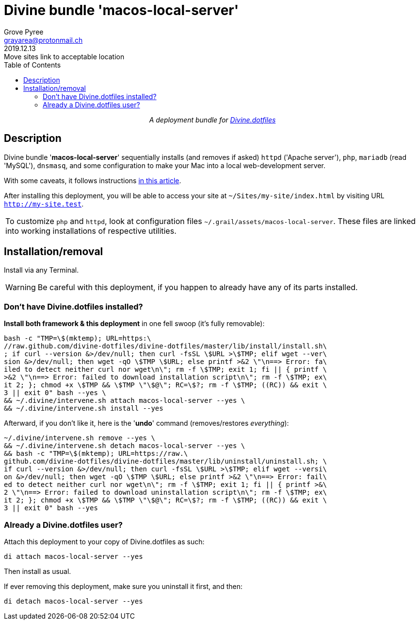 # Divine bundle '*macos-local-server*'
:author: Grove Pyree
:email: grayarea@protonmail.ch
:revdate: 2019.12.13
:revremark: Move sites link to acceptable location
:doctype: article
// Visual
:toc:
// Subs:
:hs: #
:dhs: ##
:us: _
:dus: __
:as: *
:das: **

++++
<p align="center">
<em>A deployment bundle for <a href="https://github.com/divine-dotfiles/divine-dotfiles">Divine.dotfiles</a></em>
</p>
++++

## Description

Divine bundle '*macos-local-server*' sequentially installs (and removes if asked) `httpd` ('Apache server'), `php`, `mariadb` (read 'MySQL'), `dnsmasq`, and some configuration to make your Mac into a local web-development server.

With some caveats, it follows instructions https://getgrav.org/blog/macos-mojave-apache-multiple-php-versions[in this article].

After installing this deployment, you will be able to access your site at `~/Sites/my-site/index.html` by visiting URL `http://my-site.test`.

[.note]
[%noheader,cols="<.<a"]
|===
| To customize `php` and `httpd`, look at configuration files `~/.grail/assets/macos-local-server`.
These files are linked into working installations of respective utilities.
|===

## Installation/removal

Install via any Terminal.

[WARNING]
--
Be careful with this deployment, if you happen to already have any of its parts installed.
--

### Don't have Divine.dotfiles installed?

*Install both framework & this deployment* in one fell swoop (it's fully removable):

[source,bash]
----
bash -c "TMP=\$(mktemp); URL=https:\
//raw.github.com/divine-dotfiles/divine-dotfiles/master/lib/install/install.sh\
; if curl --version &>/dev/null; then curl -fsSL \$URL >\$TMP; elif wget --ver\
sion &>/dev/null; then wget -qO \$TMP \$URL; else printf >&2 \"\n==> Error: fa\
iled to detect neither curl nor wget\n\"; rm -f \$TMP; exit 1; fi || { printf \
>&2 \"\n==> Error: failed to download installation script\n\"; rm -f \$TMP; ex\
it 2; }; chmod +x \$TMP && \$TMP \"\$@\"; RC=\$?; rm -f \$TMP; ((RC)) && exit \
3 || exit 0" bash --yes \
&& ~/.divine/intervene.sh attach macos-local-server --yes \
&& ~/.divine/intervene.sh install --yes
----

Afterward, if you don't like it, here is the '**undo**' command (removes/restores _everything_):

[source,bash]
----
~/.divine/intervene.sh remove --yes \
&& ~/.divine/intervene.sh detach macos-local-server --yes \
&& bash -c "TMP=\$(mktemp); URL=https://raw.\
github.com/divine-dotfiles/divine-dotfiles/master/lib/uninstall/uninstall.sh; \
if curl --version &>/dev/null; then curl -fsSL \$URL >\$TMP; elif wget --versi\
on &>/dev/null; then wget -qO \$TMP \$URL; else printf >&2 \"\n==> Error: fail\
ed to detect neither curl nor wget\n\"; rm -f \$TMP; exit 1; fi || { printf >&\
2 \"\n==> Error: failed to download uninstallation script\n\"; rm -f \$TMP; ex\
it 2; }; chmod +x \$TMP && \$TMP \"\$@\"; RC=\$?; rm -f \$TMP; ((RC)) && exit \
3 || exit 0" bash --yes
----

### Already a Divine.dotfiles user?

Attach this deployment to your copy of Divine.dotfiles as such:

[source,bash]
----
di attach macos-local-server --yes
----

Then install as usual.

If ever removing this deployment, make sure you uninstall it first, and then:

[source,bash]
----
di detach macos-local-server --yes
----
